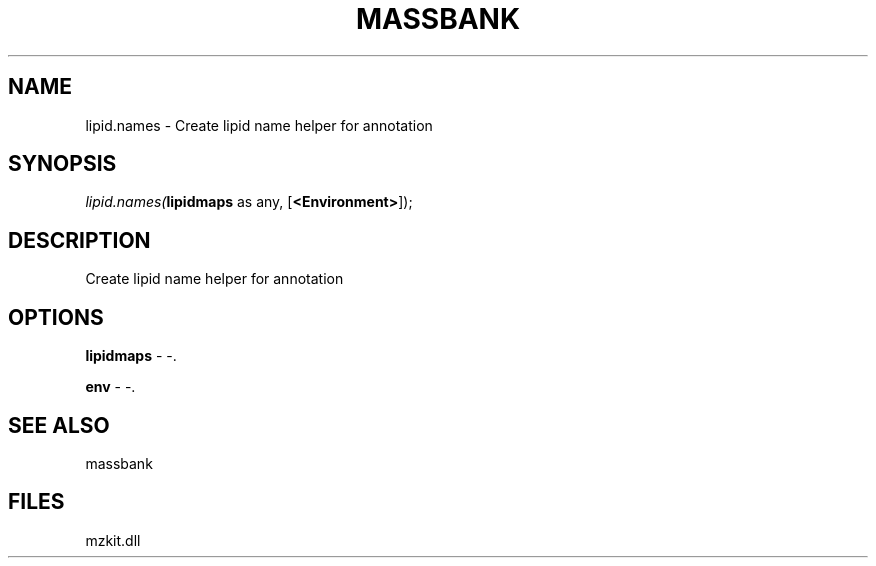 .\" man page create by R# package system.
.TH MASSBANK 1 2000-Jan "lipid.names" "lipid.names"
.SH NAME
lipid.names \- Create lipid name helper for annotation
.SH SYNOPSIS
\fIlipid.names(\fBlipidmaps\fR as any, 
[\fB<Environment>\fR]);\fR
.SH DESCRIPTION
.PP
Create lipid name helper for annotation
.PP
.SH OPTIONS
.PP
\fBlipidmaps\fB \fR\- -. 
.PP
.PP
\fBenv\fB \fR\- -. 
.PP
.SH SEE ALSO
massbank
.SH FILES
.PP
mzkit.dll
.PP
